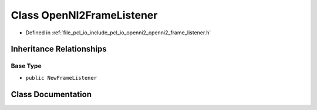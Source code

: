 .. _exhale_class_classpcl_1_1io_1_1openni2_1_1_open_n_i2_frame_listener:

Class OpenNI2FrameListener
==========================

- Defined in :ref:`file_pcl_io_include_pcl_io_openni2_openni2_frame_listener.h`


Inheritance Relationships
-------------------------

Base Type
*********

- ``public NewFrameListener``


Class Documentation
-------------------


.. doxygenclass:: pcl::io::openni2::OpenNI2FrameListener
   :members:
   :protected-members:
   :undoc-members: